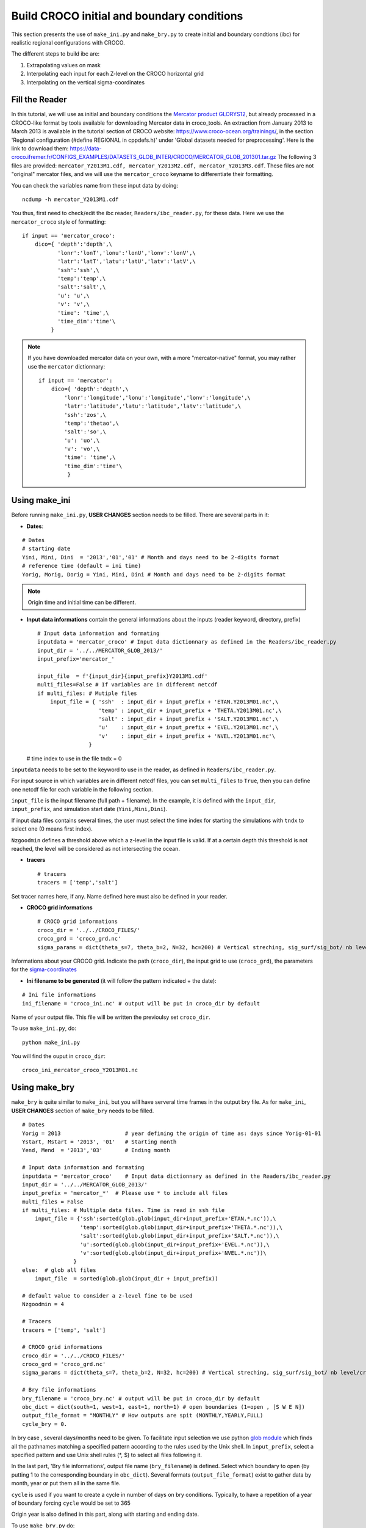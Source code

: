 Build CROCO initial and boundary conditions
--------------------------------------------

This section presents the use of ``make_ini.py`` and ``make_bry.py``
to create initial and boundary condtions (ibc) for
realistic regional configurations with CROCO. 

The different steps to build ibc are:

#. Extrapolating values on mask
#. Interpolating each input for each Z-level on the CROCO horizontal grid 
#. Interpolating on the vertical sigma-coordinates

Fill the Reader
^^^^^^^^^^^^^^^

In this tutorial, we will use as initial and boundary conditions the 
`Mercator product GLORYS12 <https://data.marine.copernicus.eu/product/GLOBAL_MULTIYEAR_PHY_001_030/description>`_, but already processed 
in a CROCO-like format by tools available for downloading Mercator data in croco_tools.  
An extraction from January 2013 to March 2013 is available in the tutorial section of CROCO website: https://www.croco-ocean.org/trainings/, in the section 'Regional configuration (#define REGIONAL in cppdefs.h)' under 'Global datasets needed for preprocessing'. Here is the link to download them: https://data-croco.ifremer.fr/CONFIGS_EXAMPLES/DATASETS_GLOB_INTER/CROCO/MERCATOR_GLOB_201301.tar.gz
The following 3 files are provided:
``mercator_Y2013M1.cdf, mercator_Y2013M2.cdf, mercator_Y2013M3.cdf``.
These files are not "original" mercator files, and we will use the ``mercator_croco`` keyname to differentiate their formatting. 

You can check the variables name from these input data by doing:
::

  ncdump -h mercator_Y2013M1.cdf

You thus, first need to check/edit the ibc reader, ``Readers/ibc_reader.py``, for these data. 
Here we use the ``mercator_croco`` style of formatting:

::

    if input == 'mercator_croco':
        dico={ 'depth':'depth',\
               'lonr':'lonT','lonu':'lonU','lonv':'lonV',\
               'latr':'latT','latu':'latU','latv':'latV',\
               'ssh':'ssh',\
               'temp':'temp',\
               'salt':'salt',\
               'u': 'u',\
               'v': 'v',\
               'time': 'time',\
               'time_dim':'time'\
             }


.. note:: 
    
    If you have downloaded mercator data on your own, with a more "mercator-native" format, you may rather use the ``mercator`` dictionnary:
    ::
 
        if input == 'mercator':
            dico={ 'depth':'depth',\
                'lonr':'longitude','lonu':'longitude','lonv':'longitude',\
                'latr':'latitude','latu':'latitude','latv':'latitude',\
                'ssh':'zos',\
                'temp':'thetao',\
                'salt':'so',\
                'u': 'uo',\
                'v': 'vo',\
                'time': 'time',\
                'time_dim':'time'\
                 }

Using make_ini
^^^^^^^^^^^^^^

Before running ``make_ini.py``, **USER CHANGES** section needs to be filled. 
There are several parts in it:

* **Dates**:

::

  # Dates
  # starting date
  Yini, Mini, Dini  = '2013','01','01' # Month and days need to be 2-digits format
  # reference time (default = ini time)
  Yorig, Morig, Dorig = Yini, Mini, Dini # Month and days need to be 2-digits format

.. note:: 

    Origin time and initial time can be different.

* **Input data informations** contain the general informations about the inputs (reader keyword, directory, prefix)
  ::
  
    # Input data information and formating
    inputdata = 'mercator_croco' # Input data dictionnary as defined in the Readers/ibc_reader.py
    input_dir = '../../MERCATOR_GLOB_2013/'
    input_prefix='mercator_'
  
    input_file  = f'{input_dir}{input_prefix}Y2013M1.cdf'
    multi_files=False # If variables are in different netcdf
    if multi_files: # Mutiple files
        input_file = { 'ssh'  : input_dir + input_prefix + 'ETAN.Y2013M01.nc',\
                       'temp' : input_dir + input_prefix + 'THETA.Y2013M01.nc',\
                       'salt' : input_dir + input_prefix + 'SALT.Y2013M01.nc',\
                       'u'    : input_dir + input_prefix + 'EVEL.Y2013M01.nc',\
                       'v'    : input_dir + input_prefix + 'NVEL.Y2013M01.nc'\
                    }
  
  # time index to use in the file
  tndx = 0

``inputdata`` needs to be set to the keyword to use in the reader, as defined in ``Readers/ibc_reader.py``.

For input source in which variables are in different netcdf files, you can set ``multi_files`` to ``True``, then you
can define one netcdf file for each variable in the following section.

``input_file`` is the input filename (full path + filename). In the example, it is defined with the ``input_dir``, ``input_prefix``, and
simulation start date (``Yini,Mini,Dini``).

If input data files contains several times, the user must select the time index for starting the simulations with
``tndx`` to select one (0 means first index).

``Nzgoodmin`` defines a threshold above which a z-level in the input file is valid. If at a certain depth this threshold is not reached, the level will be considered as not intersecting the ocean.

* **tracers**
  ::

    # tracers
    tracers = ['temp','salt']
  
Set tracer names here, if any. Name defined here must also be defined in your
reader.

* **CROCO grid informations**
  ::

    # CROCO grid informations
    croco_dir = '../../CROCO_FILES/'
    croco_grd = 'croco_grd.nc'
    sigma_params = dict(theta_s=7, theta_b=2, N=32, hc=200) # Vertical streching, sig_surf/sig_bot/ nb level/critical depth

Informations about your CROCO grid. Indicate the path (``croco_dir``),
the input grid to use (``croco_grd``), the parameters for the
`sigma-coordinates <https://croco-ocean.gitlabpages.inria.fr/croco_doc/model/model.grid.html>`_
  
* **Ini filename to be generated** (it will follow the pattern indicated + the date):

::

  # Ini file informations
  ini_filename = 'croco_ini.nc' # output will be put in croco_dir by default

Name of your output file. This file will be written the previoulsy set ``croco_dir``.

To use ``make_ini.py``, do:
::

  python make_ini.py

You will find the ouput in ``croco_dir``::

    croco_ini_mercator_croco_Y2013M01.nc

Using make_bry
^^^^^^^^^^^^^^

``make_bry`` is quite similar to ``make_ini``, but you will have serveral time frames in the output bry file. 
As for ``make_ini``, **USER CHANGES** section of ``make_bry`` needs to be filled.

::

  # Dates
  Yorig = 2013                    # year defining the origin of time as: days since Yorig-01-01
  Ystart, Mstart = '2013', '01'   # Starting month
  Yend, Mend  = '2013','03'       # Ending month 
  
  # Input data information and formating
  inputdata = 'mercator_croco'    # Input data dictionnary as defined in the Readers/ibc_reader.py
  input_dir = '../../MERCATOR_GLOB_2013/'
  input_prefix = 'mercator_*'  # Please use * to include all files
  multi_files = False
  if multi_files: # Multiple data files. Time is read in ssh file
      input_file = {'ssh':sorted(glob.glob(input_dir+input_prefix+'ETAN.*.nc')),\
                    'temp':sorted(glob.glob(input_dir+input_prefix+'THETA.*.nc')),\
                    'salt':sorted(glob.glob(input_dir+input_prefix+'SALT.*.nc')),\
                    'u':sorted(glob.glob(input_dir+input_prefix+'EVEL.*.nc')),\
                    'v':sorted(glob.glob(input_dir+input_prefix+'NVEL.*.nc'))\
                  }
  else:  # glob all files
      input_file  = sorted(glob.glob(input_dir + input_prefix))
  
  # default value to consider a z-level fine to be used
  Nzgoodmin = 4
  
  # Tracers
  tracers = ['temp', 'salt']
  
  # CROCO grid informations
  croco_dir = '../../CROCO_FILES/'
  croco_grd = 'croco_grd.nc'
  sigma_params = dict(theta_s=7, theta_b=2, N=32, hc=200) # Vertical streching, sig_surf/sig_bot/ nb level/critical depth
  
  # Bry file informations
  bry_filename = 'croco_bry.nc' # output will be put in croco_dir by default
  obc_dict = dict(south=1, west=1, east=1, north=1) # open boundaries (1=open , [S W E N])
  output_file_format = "MONTHLY" # How outputs are spit (MONTHLY,YEARLY,FULL)
  cycle_bry = 0.

In bry case , several days/months need to be given. To facilitate input 
selection we use python `glob module <https://docs.python.org/3/library/glob.html>`_ 
which finds all the pathnames matching a specified pattern according to the 
rules used by the Unix shell. 
In ``input_prefix``, select a specified 
pattern and use Unix shell rules (\*, \$) to select all files following it. 

In the last part, 'Bry file informations', output file name (``bry_filename``) is defined. Select 
which boundary to open (by putting 1 to the corresponding boundary in 
``obc_dict``). Several formats (``output_file_format``) exist to gather data 
by month, year or put them all in the same file.

``cycle`` is used if you want to create a cycle in number of days on bry conditions. Typically, to have a repetition of a year of boundary forcing ``cycle`` would be set to 365

Origin year is also defined in this part, along with starting and ending date.

To use ``make_bry.py`` do:
::

  python make_bry.py


